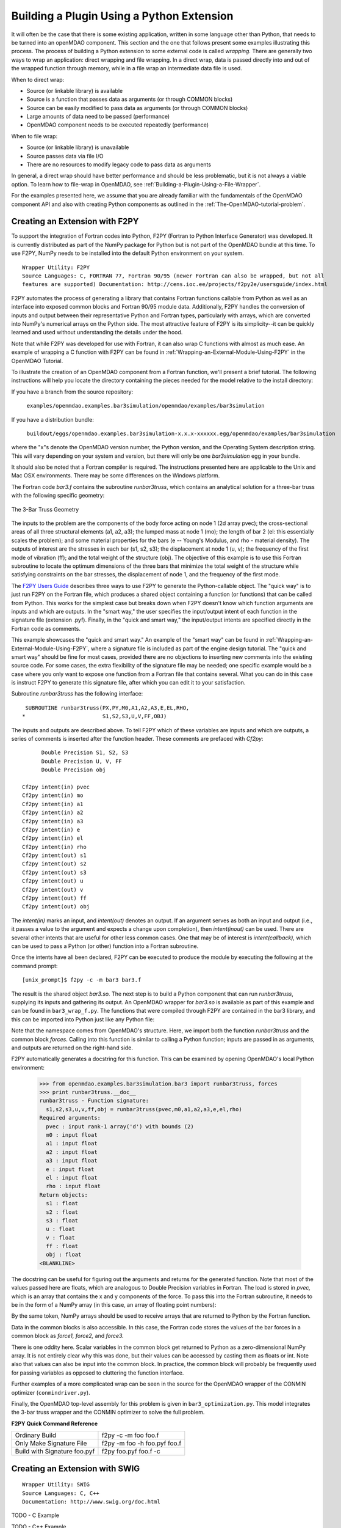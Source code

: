 .. index:: plugin; building using a Python Extension

.. index:: wrapping
.. index:: wrapping; file
.. index:: wrapping; code

Building a Plugin Using a Python Extension
==========================================

It will often be the case that there is some existing application, written in some language 
other than Python, that needs to be turned into an openMDAO component. This section and the one 
that follows present some examples illustrating this process. The process of building a Python
extension to some external code is called *wrapping.* There are generally two ways to wrap an
application: direct wrapping and file wrapping. In a direct wrap, data is passed directly into
and out of the wrapped function through memory, while in a file wrap an intermediate data file
is used.

When to direct wrap:

- Source (or linkable library) is available
- Source is a function that passes data as arguments (or through COMMON blocks)
- Source can be easily modified to pass data as arguments (or through COMMON blocks)
- Large amounts of data need to be passed (performance)
- OpenMDAO component needs to be executed repeatedly (performance)

When to file wrap:

- Source (or linkable library) is unavailable
- Source passes data via file I/O
- There are no resources to modify legacy code to pass data as arguments

In general, a direct wrap should have better performance and should be less problematic, but
it is not always a viable option. To learn how to file-wrap in OpenMDAO, see 
:ref:`Building-a-Plugin-Using-a-File-Wrapper`.

For the examples presented here, we assume that you are already familiar with the
fundamentals of the OpenMDAO component API and also with creating Python components
as outlined in the :ref:`The-OpenMDAO-tutorial-problem`.

.. index:: extension; creating with F2PY
.. index:: F2PY

Creating an Extension with F2PY
--------------------------------

To support the integration of Fortran codes into Python, F2PY (Fortran to Python Interface
Generator) was developed. It is currently distributed as part of the NumPy package for Python but
is not part of the OpenMDAO bundle at this time. To use F2PY, NumPy needs to be installed
into the default Python environment on your system.

::

    Wrapper Utility: F2PY
    Source Languages: C, FORTRAN 77, Fortran 90/95 (newer Fortran can also be wrapped, but not all
    features are supported) Documentation: http://cens.ioc.ee/projects/f2py2e/usersguide/index.html
    
F2PY automates the process of generating a library that contains Fortran functions callable from Python
as well as an interface into exposed common blocks and Fortran 90/95 module data. Additionally, F2PY
handles the conversion of inputs and output between their representative Python and Fortran types, 
particularly with arrays, which are converted into NumPy's numerical arrays on the Python side. The
most attractive feature of F2PY is its simplicity--it can be quickly learned and used without
understanding the details under the hood.

Note that while F2PY was developed for use with Fortran, it can also wrap C functions with almost as 
much ease. An example of wrapping a C function with F2PY can be found in :ref:`Wrapping-an-External-Module-Using-F2PY`
in the OpenMDAO Tutorial.

To illustrate the creation of an OpenMDAO component from a Fortran function, we'll present a brief
tutorial. The following instructions will help you locate the directory containing the pieces
needed for the model relative to the install directory:

If you have a branch from the source repository:

	``examples/openmdao.examples.bar3simulation/openmdao/examples/bar3simulation``
	
If you have a distribution bundle:

	``buildout/eggs/openmdao.examples.bar3simulation-x.x.x-xxxxxx.egg/openmdao/examples/bar3simulation``
	
where the "x"s denote the OpenMDAO version number, the Python version, and the Operating System
description string. This will vary depending on your system and version, but there will only be
one *bar3simulation* egg in your bundle.

It should also be noted that a Fortran compiler is required. The instructions presented here are
applicable to the Unix and Mac OSX environments. There may be some differences on the Windows
platform.

.. index:: three-bar truss

The Fortran code *bar3.f* contains the subroutine *runbar3truss*, which contains an analytical solution
for a three-bar truss with the following specific geometry:


.. figure:: ../images/plugin-guide/ThreeBar.jpg
   :align: center

   The 3-Bar Truss Geometry
   
The inputs to the problem are the components of the body force acting on node 1 (2d array pvec); the
cross-sectional areas of all three structural elements (a1, a2, a3); the lumped mass at node 1 (mo);
the length of bar 2 (el: this essentially scales the problem); and some material properties for the 
bars (e -- Young's Modulus, and rho - material density). The outputs of interest are the stresses 
in each bar (s1, s2, s3); the displacement at node 1 (u, v); the frequency of the first mode of
vibration (ff); and the total weight of the structure (obj). The objective of this example is to use
this Fortran subroutine to locate the optimum dimensions of the three bars that minimize the total
weight of the structure while satisfying constraints on the bar stresses, the displacement of node
1, and the frequency of the first mode.
   
The `F2PY Users Guide <http://cens.ioc.ee/projects/f2py2e/usersguide/index.html>`_ describes three
ways to use F2PY to generate the Python-callable object. The "quick way" is to just run F2PY on the
Fortran file, which produces a shared object containing a function (or functions) that can be
called from Python. This works for the simplest case but breaks down when F2PY doesn't know which
function arguments are inputs and which are outputs. In the "smart way," the user specifies the
input/output intent of each function in the signature file (extension .pyf). Finally, in the
"quick and smart way," the input/output intents are specified directly in the Fortran code as 
comments.

This example showcases the "quick and smart way." An example of the "smart way" can be found in 
:ref:`Wrapping-an-External-Module-Using-F2PY`, where a signature file is included
as part of the engine design tutorial. The "quick and smart way" should be fine for most cases,
provided there are no objections to inserting new comments into the existing source code. For
some cases, the extra flexibility of the signature file may be needed; one specific example
would be a case where you only want to expose one function from a Fortran file that contains
several. What you can do in this case is instruct F2PY to generate this signature file,
after which you can edit it to your satisfaction.

Subroutine *runbar3truss* has the following interface:

::

      SUBROUTINE runbar3truss(PX,PY,M0,A1,A2,A3,E,EL,RHO,
     *                        S1,S2,S3,U,V,FF,OBJ) 
     
The inputs and outputs are described above. To tell F2PY which of these variables are
inputs and which are outputs, a series of comments is inserted after the function header. These
comments are prefaced with *Cf2py*:
     
::

          Double Precision S1, S2, S3
          Double Precision U, V, FF 
          Double Precision obj

    Cf2py intent(in) pvec
    Cf2py intent(in) mo
    Cf2py intent(in) a1 
    Cf2py intent(in) a2  
    Cf2py intent(in) a3   
    Cf2py intent(in) e
    Cf2py intent(in) el
    Cf2py intent(in) rho
    Cf2py intent(out) s1
    Cf2py intent(out) s2 
    Cf2py intent(out) s3    
    Cf2py intent(out) u   
    Cf2py intent(out) v      
    Cf2py intent(out) ff     
    Cf2py intent(out) obj
    
The *intent(in)* marks an input, and *intent(out)* denotes an output. If an argument serves as
both an input and output (i.e., it passes a value to the argument and expects a change
upon completion), then *intent(inout)* can be used. There are several other intents that are
useful for other less common cases. One that may be of interest is *intent(callback),* which
can be used to pass a Python (or other) function into a Fortran subroutine.

Once the intents have all been declared, F2PY can be executed to produce the module by
executing the following at the command prompt:

::

    [unix_prompt]$ f2py -c -m bar3 bar3.f
    
The result is the shared object *bar3.so.* The next step is to build a Python component that
can run *runbar3truss*, supplying its inputs and gathering its output. An OpenMDAO wrapper
for *bar3.so* is available as part of this example and can be found in ``bar3_wrap_f.py``. The
functions that were compiled through F2PY are contained in the bar3 library, and this can
be imported into Python just like any Python file:

.. testsetup:: bar3_wrap

    from openmdao.examples.bar3simulation.bar3_wrap_f import Bar3Truss
    import numpy.numarray as numarray
    
    self = Bar3Truss()
    
    load = numarray.zeros(2,'d')
    load[0] = 50.0
    load[1] = 100.0
    lumped_mass = 0.68005
    bar1_area = 1.0
    bar2_area = 1.0
    bar3_area = 1.0
    Youngs_Modulus = 30000.0
    bar2_length = 100.0
    weight_density = 0.1

.. testcode:: bar3_wrap

    from openmdao.examples.bar3simulation.bar3 import runbar3truss, forces

Note that the namespace comes from OpenMDAO's structure. Here, we import both the function
*runbar3truss* and the common block *forces*. Calling into this function is similar to
calling a Python function; inputs are passed in as arguments, and outputs are returned
on the right-hand side.

.. testcode:: bar3_wrap

        # Call the Fortran model and pass it what it needs.

        (self.bar1_stress, self.bar2_stress, self.bar3_stress, 
         self.displacement_x_dir, self.displacement_y_dir, 
         self.frequency, self.weight) \
         = runbar3truss(
                    load, lumped_mass, 
                    bar1_area,bar2_area,bar3_area,
                    Youngs_Modulus, bar2_length, weight_density)

F2PY automatically generates a docstring for this function. This can be examined by
opening OpenMDAO's local Python environment:

    >>> from openmdao.examples.bar3simulation.bar3 import runbar3truss, forces
    >>> print runbar3truss.__doc__
    runbar3truss - Function signature:
      s1,s2,s3,u,v,ff,obj = runbar3truss(pvec,m0,a1,a2,a3,e,el,rho)
    Required arguments:
      pvec : input rank-1 array('d') with bounds (2)
      m0 : input float
      a1 : input float
      a2 : input float
      a3 : input float
      e : input float
      el : input float
      rho : input float
    Return objects:
      s1 : float
      s2 : float
      s3 : float
      u : float
      v : float
      ff : float
      obj : float		    
    <BLANKLINE>    

The docstring can be useful for figuring out the arguments and returns for the
generated function. Note that most of the values passed here are floats, which
are analogous to Double Precision variables in Fortran. The load is stored in
*pvec,* which is an array that contains the x and y components of the force. To
pass this into the Fortran subroutine, it needs to be in the form of a NumPy
array (in this case, an array of floating point numbers):

.. testcode:: bar3_wrap_array

    import numpy.numarray as numarray
    
    load = numarray.zeros(2,'d')
    load[0] = 50.0
    load[1] = 100.0

By the same token, NumPy arrays should be used to receive arrays that are returned to
Python by the Fortran function.

Data in the common blocks is also accessible. In this case, the Fortran code stores
the values of the bar forces in a common block as *force1, force2,* and *force3.*

.. testcode:: bar3_wrap

    bar1_force = float(forces.force1)
    bar2_force = float(forces.force2)
    bar3_force = float(forces.force3)
    
There is one oddity here. Scalar variables in the common block get returned to Python as a
zero-dimensional NumPy array. It is not entirely clear why this was done, but their values can be
accessed by casting them as floats or int. Note also that values can also be input into the common
block. In practice, the common block will probably be frequently used for passing variables as
opposed to cluttering the function interface.

Further examples of a more complicated wrap can be seen in the source for the OpenMDAO 
wrapper of the CONMIN optimizer (``conmindriver.py``).

Finally, the OpenMDAO top-level assembly for this problem is given in ``bar3_optimization.py``.
This model integrates the 3-bar truss wrapper and the CONMIN optimizer to solve the full
problem.
 
.. index:: F2PY; Quick Reference
    
**F2PY Quick Command Reference**

============================ =============================
Ordinary Build                f2py -c -m foo foo.f
---------------------------- -----------------------------
Only Make Signature File      f2py -m foo -h foo.pyf foo.f
---------------------------- -----------------------------
Build with Signature foo.pyf  f2py foo.pyf foo.f -c
============================ =============================


Creating an Extension with SWIG
--------------------------------

::

    Wrapper Utility: SWIG
    Source Languages: C, C++
    Documentation: http://www.swig.org/doc.html
    

TODO - C Example

TODO - C++ Example


Creating an Extension with JCC
------------------------------

::

    Wrapper Utility: JCC
    Source Languages: Java
    Documentation: http://pypi.python.org/pypi/JCC/1.5

    
TODO - Java Example


Creating an Extension using Python's ctypes
-------------------------------------------
